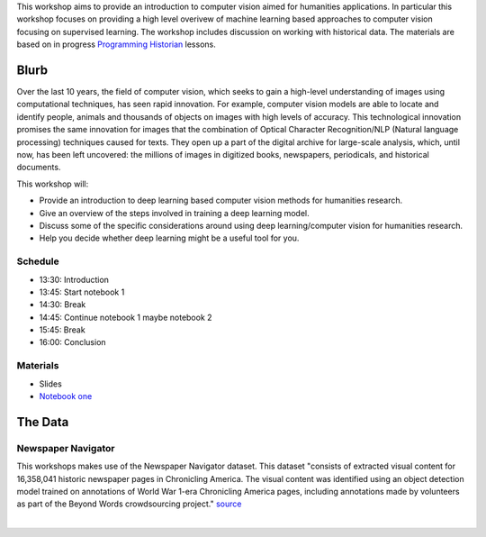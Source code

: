 .. raw:: html

   <h1><img src="figs/circle-cropped.png" alt="camera" width="5%" /> Computer Vision for the Humanities</h1>


This workshop aims to provide an introduction to computer vision aimed for humanities applications.
In particular this workshop focuses on providing a high level overivew of machine learning based approaches to computer vision focusing on supervised learning. The workshop includes discussion on working with historical data.
The materials are based on in progress `Programming Historian <https://programminghistorian.org/>`_ lessons.

Blurb
*****

Over the last 10 years, the field of computer vision, which seeks to gain a high-level understanding of images using computational techniques, has seen rapid innovation. For example, computer vision models are able to locate and identify people, animals and thousands of objects on images with high levels of accuracy. This technological innovation promises the same innovation for images that the combination of Optical Character Recognition/NLP (Natural language processing) techniques caused for texts. They open up a part of the digital archive for large-scale analysis, which, until now, has been left uncovered: the millions of images in digitized books, newspapers, periodicals, and historical documents.

This workshop will:

- Provide an introduction to deep learning based computer vision methods for humanities research.
- Give an overview of the steps involved in training a deep learning model.
- Discuss some of the specific considerations around using deep learning/computer vision for humanities research.
- Help you decide whether deep learning might be a useful tool for you.

Schedule
========

- 13:30: Introduction
- 13:45: Start notebook 1
- 14:30: Break
- 14:45: Continue notebook 1 maybe notebook 2
- 15:45: Break
- 16:00: Conclusion 

Materials
==========

.. materials-begin

- Slides
- `Notebook one <https://colab.research.google.com/github/davanstrien/introduction-to-computer-vision-workshop/blob/main/cv-deep-learning-pt1.ipynb>`_

.. materials-end

The Data
********

Newspaper Navigator
===================

This workshops makes use of the Newspaper Navigator dataset. This dataset "consists of extracted visual content for 16,358,041 historic newspaper pages in Chronicling America. The visual content was identified using an object detection model trained on annotations of World War 1-era Chronicling America pages, including annotations made by volunteers as part of the Beyond Words crowdsourcing project." `source <https://news-navigator.labs.loc.gov/>`_

|

.. raw:: html

   <p align="left"><img alt="newspaper image" src="https://news-navigator.labs.loc.gov/static/labs/work/experiments/images/nnavigator-logo-cropped.jpg" width="50%" /></p>
